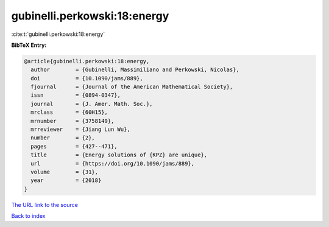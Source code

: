 gubinelli.perkowski:18:energy
=============================

:cite:t:`gubinelli.perkowski:18:energy`

**BibTeX Entry:**

.. code-block:: bibtex

   @article{gubinelli.perkowski:18:energy,
     author        = {Gubinelli, Massimiliano and Perkowski, Nicolas},
     doi           = {10.1090/jams/889},
     fjournal      = {Journal of the American Mathematical Society},
     issn          = {0894-0347},
     journal       = {J. Amer. Math. Soc.},
     mrclass       = {60H15},
     mrnumber      = {3758149},
     mrreviewer    = {Jiang Lun Wu},
     number        = {2},
     pages         = {427--471},
     title         = {Energy solutions of {KPZ} are unique},
     url           = {https://doi.org/10.1090/jams/889},
     volume        = {31},
     year          = {2018}
   }
`The URL link to the source <https://doi.org/10.1090/jams/889>`_


`Back to index <../By-Cite-Keys.html>`_
